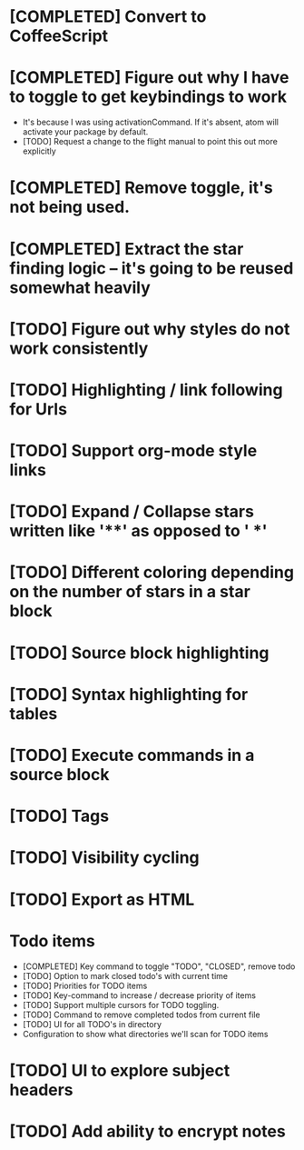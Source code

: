 * [COMPLETED] Convert to CoffeeScript
* [COMPLETED] Figure out why I have to toggle to get keybindings to work
  * It's because I was using activationCommand.  If it's absent, atom will
    activate your package by default.
  * [TODO] Request a change to the flight manual to point this out more explicitly
* [COMPLETED] Remove toggle, it's not being used.
* [COMPLETED] Extract the star finding logic -- it's going to be reused somewhat heavily
* [TODO] Figure out why styles do not work consistently
* [TODO] Highlighting / link following for Urls
* [TODO] Support org-mode style links
* [TODO] Expand / Collapse stars written like '**' as opposed to '  *'
* [TODO] Different coloring depending on the number of stars in a star block
* [TODO] Source block highlighting
* [TODO] Syntax highlighting for tables
* [TODO] Execute commands in a source block
* [TODO] Tags
* [TODO] Visibility cycling
* [TODO] Export as HTML
* Todo items
  * [COMPLETED] Key command to toggle "TODO", "CLOSED", remove todo
  * [TODO] Option to mark closed todo's with current time
  * [TODO] Priorities for TODO items
  * [TODO] Key-command to increase / decrease priority of items
  * [TODO] Support multiple cursors for TODO toggling.
  * [TODO] Command to remove completed todos from current file
  * [TODO] UI for all TODO's in directory
  * Configuration to show what directories we'll scan for TODO items
* [TODO] UI to explore subject headers
* [TODO] Add ability to encrypt notes
